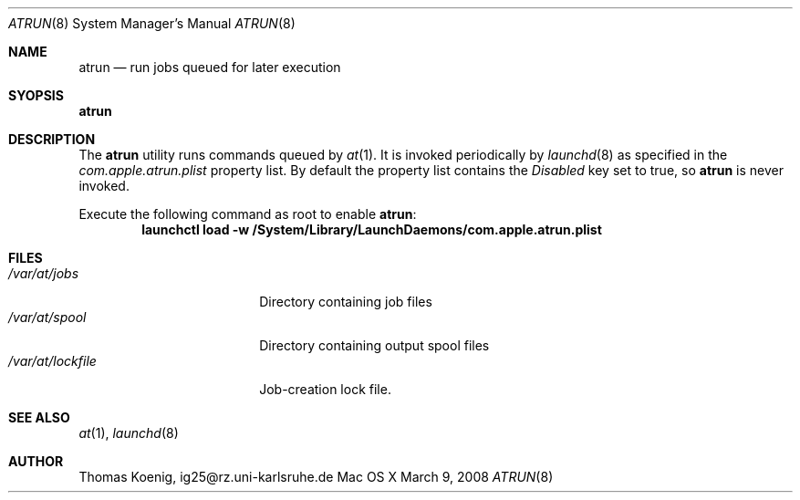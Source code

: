 .\"
.\" Copyright (c) 1993 Christopher G. Demetriou
.\" All rights reserved.
.\"
.\" Redistribution and use in source and binary forms, with or without
.\" modification, are permitted provided that the following conditions
.\" are met:
.\" 1. Redistributions of source code must retain the above copyright
.\"    notice, this list of conditions and the following disclaimer.
.\" 2. Redistributions in binary form must reproduce the above copyright
.\"    notice, this list of conditions and the following disclaimer in the
.\"    documentation and/or other materials provided with the distribution.
.\" 3. All advertising materials mentioning features or use of this software
.\"    must display the following acknowledgement:
.\"      This product includes software developed by Christopher G. Demetriou.
.\" 3. The name of the author may not be used to endorse or promote products
.\"    derived from this software without specific prior written permission
.\"
.\" THIS SOFTWARE IS PROVIDED BY THE AUTHOR ``AS IS'' AND ANY EXPRESS OR
.\" IMPLIED WARRANTIES, INCLUDING, BUT NOT LIMITED TO, THE IMPLIED WARRANTIES
.\" OF MERCHANTABILITY AND FITNESS FOR A PARTICULAR PURPOSE ARE DISCLAIMED.
.\" IN NO EVENT SHALL THE AUTHOR BE LIABLE FOR ANY DIRECT, INDIRECT,
.\" INCIDENTAL, SPECIAL, EXEMPLARY, OR CONSEQUENTIAL DAMAGES (INCLUDING, BUT
.\" NOT LIMITED TO, PROCUREMENT OF SUBSTITUTE GOODS OR SERVICES; LOSS OF USE,
.\" DATA, OR PROFITS; OR BUSINESS INTERRUPTION) HOWEVER CAUSED AND ON ANY
.\" THEORY OF LIABILITY, WHETHER IN CONTRACT, STRICT LIABILITY, OR TORT
.\" (INCLUDING NEGLIGENCE OR OTHERWISE) ARISING IN ANY WAY OUT OF THE USE OF
.\" THIS SOFTWARE, EVEN IF ADVISED OF THE POSSIBILITY OF SUCH DAMAGE.
.\"
.\"	$Id: atrun.8,v 1.1 1999/05/02 04:21:19 wsanchez Exp $
.\"
.Dd March 9, 2008
.Dt ATRUN 8
.Os "Mac OS X"
.Sh NAME
.Nm atrun
.Nd run jobs queued for later execution
.Sh SYOPSIS
.Nm atrun
.Sh DESCRIPTION
The
.Nm atrun
utility runs commands queued by
.Xr at 1 .
It is invoked periodically by
.Xr launchd 8
as specified in the 
.Pa com.apple.atrun.plist
property list.
By default the property list contains the
.Em Disabled 
key set to true, so
.Nm atrun 
is never invoked.
.Pp
Execute the following command as root to enable
.Nm atrun :
.Dl "launchctl load -w /System/Library/LaunchDaemons/com.apple.atrun.plist"
.Pp
.Sh FILES
.Bl -tag -width /var/at/lockfile -compact
.It Pa /var/at/jobs
Directory containing job files
.It Pa /var/at/spool
Directory containing output spool files
.It Pa /var/at/lockfile
Job-creation lock file.
.El
.Sh SEE ALSO
.Xr at 1 ,
.Xr launchd 8
.Sh AUTHOR
.Bl -tag
Thomas Koenig, ig25@rz.uni-karlsruhe.de
.El
